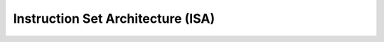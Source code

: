 ==================================
Instruction Set Architecture (ISA)
==================================

